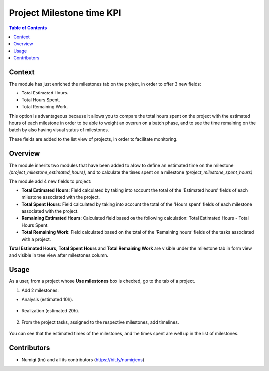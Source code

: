 Project Milestone time KPI
==========================

.. contents:: Table of Contents

Context
-------
The module has just enriched the milestones tab on the project, in order to offer 3 new fields:

* Total Estimated Hours.
* Total Hours Spent.
* Total Remaining Work.

This option is advantageous because it allows you to compare the total hours spent on the project with the estimated hours of each milestone in order to be able to weight an overrun on a batch phase, and to see the time remaining on the batch by also having visual status of milestones.

These fields are added to the list view of projects, in order to facilitate monitoring.


Overview
--------
The module inherits two modules that have been added to allow to define an estimated time on the milestone
`(project_milestone_estimated_hours)`, and to calculate the times spent on a milestone `(project_milestone_spent_hours)`

The module add 4 new fields to project:

* **Total Estimated Hours**: Field calculated by taking into account the total of the 'Estimated hours' fields of each milestone associated with the project.
* **Total Spent Hours**: Field calculated by taking into account the total of the 'Hours spent' fields of each milestone associated with the project.
* **Remaining Estimated Hours**: Calculated field based on the following calculation: Total Estimated Hours - Total Hours Spent.
* **Total Remaining Work**: Field calculated based on the total of the ‘Remaining hours’ fields of the tasks associated with a project.

**Total Estimated Hours**, **Total Spent Hours** and **Total Remaining Work** are visible under the milestone tab
in form view and visible in tree view after milestones column.

Usage
-----
As a user, from a project whose **Use milestones** box is checked, go to the tab of a project.

1. Add 2 milestones:

* Analysis (estimated 10h).

    .. image:: static/description/milestone_1.png
        :width: 100%
        :align: center
        :height: 600px
        :alt: Milestone_1

* Realization (estimated 20h).

    .. image:: static/description/milestone_2.png
        :width: 100%
        :align: center
        :height: 600px
        :alt: Milestone_2

2. From the project tasks, assigned to the respective milestones, add timelines.

    .. image:: static/description/milestone_spent_hours.png
        :width: 100%
        :align: center
        :height: 600px
        :alt: Milestone_spent_hours

You can see that the estimated times of the milestones, and the times spent are well up in the list of milestones.

Contributors
------------
* Numigi (tm) and all its contributors (https://bit.ly/numigiens)
